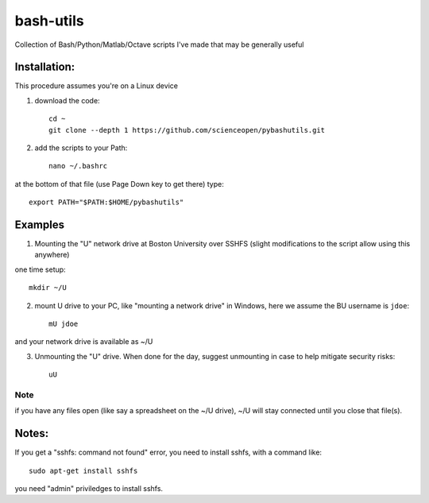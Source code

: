 ==========
bash-utils
==========
Collection of Bash/Python/Matlab/Octave scripts I've made that may be generally useful

=========   ===========
function    description
=========   ===========
cupd        update conda packages (well, the ones I use)
checkIP     Sends you an email automatically if your IP address changes
getIP       gets your public IP address (not the internal NAT address)
findtext    find text inside files matching pattern.
mx          mount network share example using SSHFS
memfree.m   Estimates available RAM for Matlab/Octave under Windows, Mac, Linux
checkRAM.m  check if a proposed N-D array with fit in available RAM (w/o swap)
=========   ===========



Installation:
-------------
This procedure assumes you're on a Linux device

1. download the code::

    cd ~
    git clone --depth 1 https://github.com/scienceopen/pybashutils.git

2. add the scripts to your Path::

    nano ~/.bashrc

at the bottom of that file (use Page Down key to get there) type::

    export PATH="$PATH:$HOME/pybashutils"


Examples
---------
1. Mounting the "U" network drive at Boston University over SSHFS (slight modifications to the script allow using this anywhere)

one time setup::

    mkdir ~/U

2. mount U drive to your PC, like "mounting a network drive" in Windows, here we assume the BU username is ``jdoe``::

    mU jdoe

and your network drive is available as ~/U

3. Unmounting the "U" drive. When done for the day, suggest unmounting in case to help mitigate security risks::

    uU

Note
~~~~
if you have any files open (like say a spreadsheet on the ~/U drive), ~/U will stay connected until you close that file(s).


Notes:
------
If you get a "sshfs: command not found" error, you need to install sshfs, with a command like::

    sudo apt-get install sshfs

you need "admin" priviledges to install sshfs.
